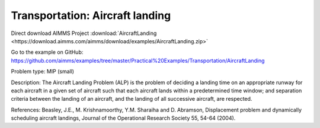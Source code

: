 Transportation: Aircraft landing
===================================

Direct download AIMMS Project :download:`AircraftLanding <https://download.aimms.com/aimms/download/examples/AircraftLanding.zip>`

Go to the example on GitHub:
https://github.com/aimms/examples/tree/master/Practical%20Examples/Transportation/AircraftLanding

Problem type:
MIP (small)

Description:
The Aircraft Landing Problem (ALP) is the problem of deciding a landing time
on an appropriate runway for each aircraft in a given set of aircraft such
that each aircraft lands within a predetermined time window; and separation
criteria between the landing of an aircraft, and the landing of all successive
aircraft, are respected.

References:
Beasley, J.E., M. Krishnamoorthy, Y.M. Sharaiha and D. Abramson, Displacement
problem and dynamically scheduling aircraft landings, Journal of the Operational
Research Society 55, 54-64 (2004).
